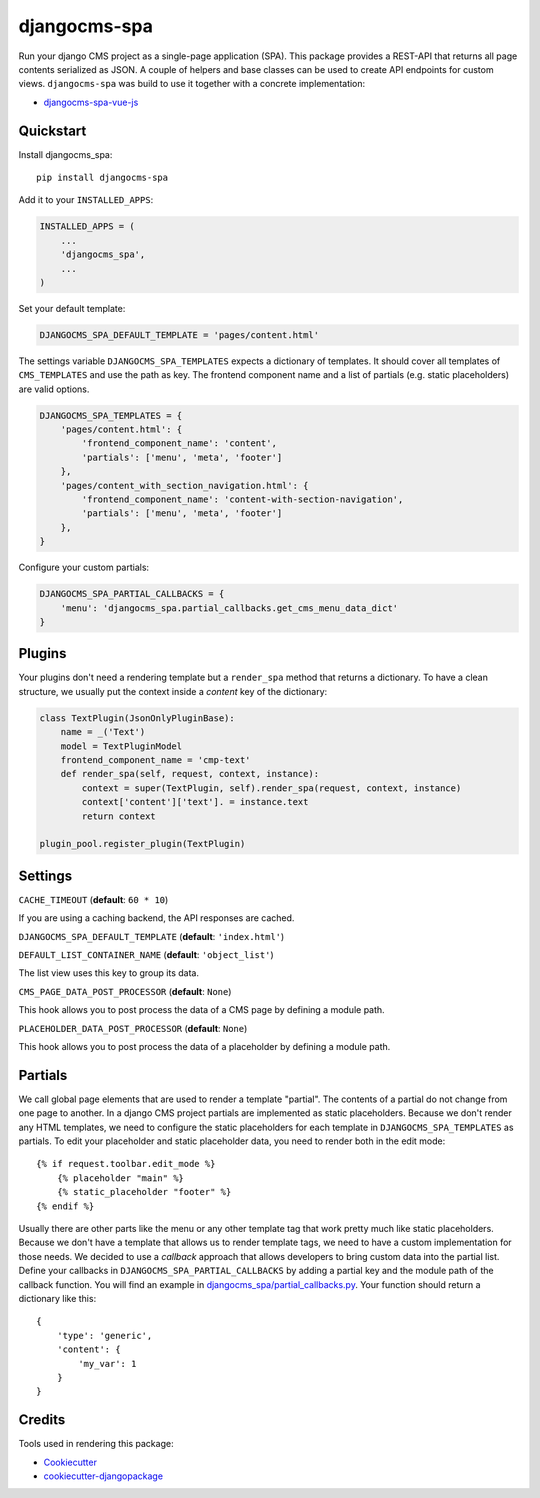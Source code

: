 =============
djangocms-spa
=============

Run your django CMS project as a single-page application (SPA). This package provides a REST-API that returns all
page contents serialized as JSON. A couple of helpers and base classes can be used to create API endpoints for
custom views. ``djangocms-spa`` was build to use it together with a concrete implementation:

* `djangocms-spa-vue-js`_

.. _`djangocms-spa-vue-js`: https://github.com/dreipol/djangocms-spa-vue-js


Quickstart
----------

Install djangocms_spa::

    pip install djangocms-spa

Add it to your ``INSTALLED_APPS``:

.. code-block:: python

    INSTALLED_APPS = (
        ...
        'djangocms_spa',
        ...
    )

Set your default template:

.. code-block:: python

    DJANGOCMS_SPA_DEFAULT_TEMPLATE = 'pages/content.html'


The settings variable ``DJANGOCMS_SPA_TEMPLATES`` expects a dictionary of templates. It should cover all templates
of ``CMS_TEMPLATES`` and use the path as key. The frontend component name and a list of partials
(e.g. static placeholders) are valid options.

.. code-block:: python

    DJANGOCMS_SPA_TEMPLATES = {
        'pages/content.html': {
            'frontend_component_name': 'content',
            'partials': ['menu', 'meta', 'footer']
        },
        'pages/content_with_section_navigation.html': {
            'frontend_component_name': 'content-with-section-navigation',
            'partials': ['menu', 'meta', 'footer']
        },
    }


Configure your custom partials:

.. code-block:: python

    DJANGOCMS_SPA_PARTIAL_CALLBACKS = {
        'menu': 'djangocms_spa.partial_callbacks.get_cms_menu_data_dict'
    }


Plugins
-------

Your plugins don't need a rendering template but a ``render_spa`` method that returns a dictionary. To have a clean
structure, we usually put the context inside a `content` key of the dictionary:

.. code-block:: python

    class TextPlugin(JsonOnlyPluginBase):
        name = _('Text')
        model = TextPluginModel
        frontend_component_name = 'cmp-text'
        def render_spa(self, request, context, instance):
            context = super(TextPlugin, self).render_spa(request, context, instance)
            context['content']['text']. = instance.text
            return context

    plugin_pool.register_plugin(TextPlugin)


Settings
--------

``CACHE_TIMEOUT`` (**default**: ``60 * 10``)

If you are using a caching backend, the API responses are cached.


``DJANGOCMS_SPA_DEFAULT_TEMPLATE`` (**default**: ``'index.html'``)


``DEFAULT_LIST_CONTAINER_NAME`` (**default**: ``'object_list'``)

The list view uses this key to group its data.


``CMS_PAGE_DATA_POST_PROCESSOR`` (**default**: ``None``)

This hook allows you to post process the data of a CMS page by defining a module path.


``PLACEHOLDER_DATA_POST_PROCESSOR`` (**default**: ``None``)

This hook allows you to post process the data of a placeholder by defining a module path.


Partials
--------

We call global page elements that are used to render a template "partial". The contents of a partial do not
change from one page to another. In a django CMS project partials are implemented as static placeholders. Because we
don't render any HTML templates, we need to configure the static placeholders for each template in
``DJANGOCMS_SPA_TEMPLATES`` as partials. To edit your placeholder and static placeholder data, you need to render both
in the edit mode::

    {% if request.toolbar.edit_mode %}
        {% placeholder "main" %}
        {% static_placeholder "footer" %}
    {% endif %}

Usually there are other parts like the menu or any other template tag that work pretty much like static placeholders.
Because we don't have a template that allows us to render template tags, we need to have a custom implementation for
those needs. We decided to use a `callback` approach that allows developers to bring custom data into the partial
list. Define your callbacks in ``DJANGOCMS_SPA_PARTIAL_CALLBACKS`` by adding a partial key and the module path of the
callback function. You will find an example in `djangocms_spa/partial_callbacks.py`_. Your function should return a
dictionary like this::

    {
        'type': 'generic',
        'content': {
            'my_var': 1
        }
    }

.. _`djangocms_spa/partial_callbacks.py`: https://github.com/dreipol/djangocms-spa/blob/master/djangocms_spa/partial_callbacks.py

Credits
-------

Tools used in rendering this package:

*  Cookiecutter_
*  `cookiecutter-djangopackage`_

.. _Cookiecutter: https://github.com/audreyr/cookiecutter
.. _`cookiecutter-djangopackage`: https://github.com/pydanny/cookiecutter-djangopackage
